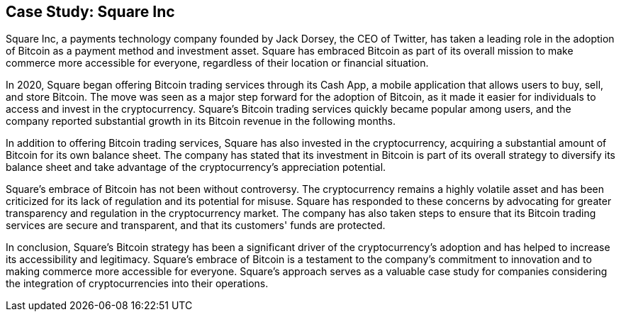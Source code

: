 == Case Study: Square Inc

Square Inc, a payments technology company founded by Jack Dorsey, the CEO of Twitter, has taken a leading role in the adoption of Bitcoin as a payment method and investment asset. Square has embraced Bitcoin as part of its overall mission to make commerce more accessible for everyone, regardless of their location or financial situation.

In 2020, Square began offering Bitcoin trading services through its Cash App, a mobile application that allows users to buy, sell, and store Bitcoin. The move was seen as a major step forward for the adoption of Bitcoin, as it made it easier for individuals to access and invest in the cryptocurrency. Square's Bitcoin trading services quickly became popular among users, and the company reported substantial growth in its Bitcoin revenue in the following months.

In addition to offering Bitcoin trading services, Square has also invested in the cryptocurrency, acquiring a substantial amount of Bitcoin for its own balance sheet. The company has stated that its investment in Bitcoin is part of its overall strategy to diversify its balance sheet and take advantage of the cryptocurrency's appreciation potential.

Square's embrace of Bitcoin has not been without controversy. The cryptocurrency remains a highly volatile asset and has been criticized for its lack of regulation and its potential for misuse. Square has responded to these concerns by advocating for greater transparency and regulation in the cryptocurrency market. The company has also taken steps to ensure that its Bitcoin trading services are secure and transparent, and that its customers' funds are protected.

In conclusion, Square's Bitcoin strategy has been a significant driver of the cryptocurrency's adoption and has helped to increase its accessibility and legitimacy. Square's embrace of Bitcoin is a testament to the company's commitment to innovation and to making commerce more accessible for everyone. Square's approach serves as a valuable case study for companies considering the integration of cryptocurrencies into their operations.
